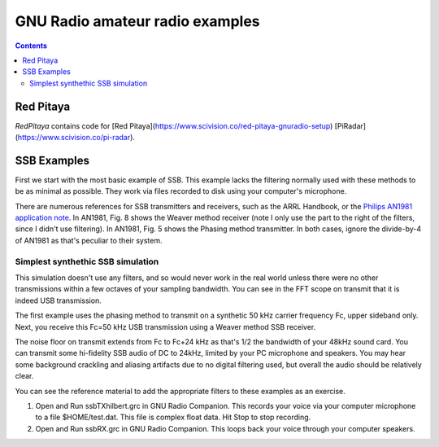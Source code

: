 ================================
GNU Radio amateur radio examples
================================

.. contents::

Red Pitaya
==========
`RedPitaya` contains code for [Red Pitaya](https://www.scivision.co/red-pitaya-gnuradio-setup) [PiRadar](https://www.scivision.co/pi-radar).

SSB Examples
============


First we start with the most basic example of SSB. 
This example lacks the filtering normally used with these methods to be as minimal as possible.
They work via files recorded to disk using your computer's microphone.


There are numerous references for SSB transmitters and receivers, such as the ARRL Handbook, or the `Philips AN1981 application note <http://www.nxp.com/documents/application_note/an1981.pdf>`_.
In AN1981, Fig. 8 shows the Weaver method receiver (note I only use the part to the right of the filters, since I didn't use filtering).
In AN1981, Fig. 5 shows the Phasing method transmitter.
In both cases, ignore the divide-by-4 of AN1981 as that's peculiar to their system.

Simplest synthethic SSB simulation
----------------------------------
This simulation doesn't use any filters, and so would never work in the real world unless there were no other transmissions
within a few octaves of your sampling bandwidth. 
You can see in the FFT scope on transmit that it is indeed USB transmission.

The first example uses the phasing method to transmit on a synthetic 50 kHz carrier frequency Fc, upper sideband only.
Next, you receive this Fc=50 kHz USB transmission using a Weaver method SSB receiver.


The noise floor on transmit extends from Fc to Fc+24 kHz as that's 1/2 the bandwidth of your 48kHz sound card. You can transmit
some hi-fidelity SSB audio of DC to 24kHz, limited by your PC microphone and speakers.
You may hear some background crackling and aliasing artifacts due to no digital filtering used, but overall
the audio should be relatively clear.

You can see the reference material to add the appropriate filters to these examples as an exercise.

1. Open and Run ssbTXhilbert.grc in GNU Radio Companion.  This records your voice via your computer microphone to a file $HOME/test.dat. This file is complex float data. Hit Stop to stop recording.
2. Open and Run ssbRX.grc in GNU Radio Companion. This loops back your voice through your computer speakers.

.. image:: gfx/ssbRX.grc.png
    :alt: simplest no-filter SSB receiver

.. image:: gfx/ssbTXhilbert.grc.png
    :alt: simplest no-filter SSB transmitter


